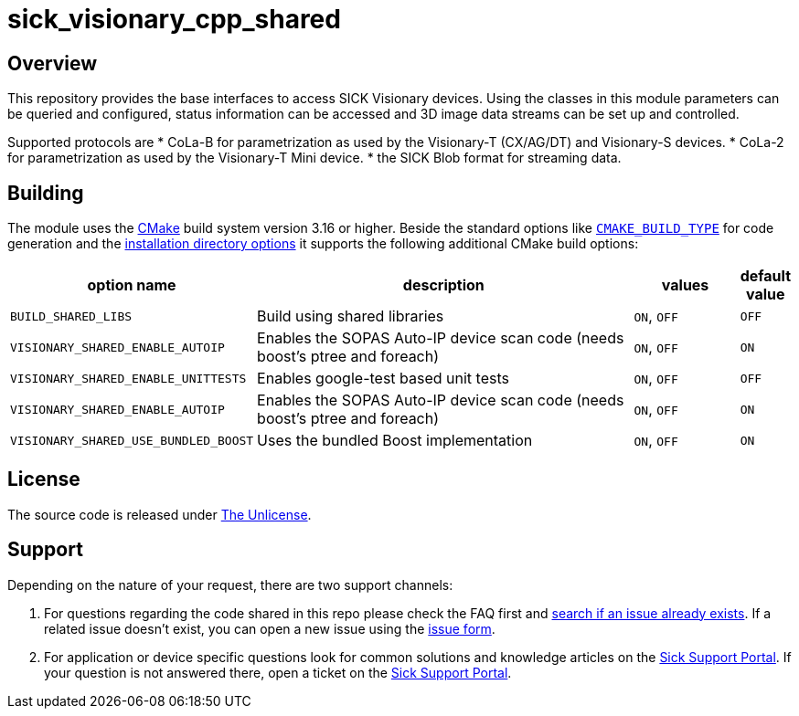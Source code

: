 = sick_visionary_cpp_shared

== Overview

This repository provides the base interfaces to access SICK Visionary devices.
Using the classes in this module parameters can be queried and configured, status information can be accessed
and 3D image data streams can be set up and controlled.

Supported protocols are
* CoLa-B for parametrization as used by the Visionary-T (CX/AG/DT) and Visionary-S devices.
* CoLa-2 for parametrization as used by the Visionary-T Mini device.
* the SICK Blob format for streaming data.


== Building

The module uses the https://cmake.org/[CMake] build system version 3.16 or higher.
Beside the standard options like https://cmake.org/cmake/help/v3.16/variable/CMAKE_BUILD_TYPE.html[`CMAKE_BUILD_TYPE`] for code generation and
the https://cmake.org/cmake/help/v3.16/module/GNUInstallDirs.html[installation directory options]
it supports the following additional CMake build options:

[cols="0m,4d,1d,0d"]
|===
| option name | description | values | default value

| BUILD_SHARED_LIBS | Build using shared libraries | `ON`, `OFF` | `OFF`
| VISIONARY_SHARED_ENABLE_AUTOIP | Enables the SOPAS Auto-IP device scan code (needs boost's ptree and foreach) |`ON`, `OFF` | `ON`
| VISIONARY_SHARED_ENABLE_UNITTESTS | Enables google-test based unit tests | `ON`, `OFF` | `OFF`
| VISIONARY_SHARED_ENABLE_AUTOIP | Enables the SOPAS Auto-IP device scan code (needs boost's ptree and foreach) | `ON`, `OFF` | `ON`
| VISIONARY_SHARED_USE_BUNDLED_BOOST | Uses the bundled Boost implementation | `ON`, `OFF` | `ON`
|===


== License

The source code is released under link:/LICENSE[The Unlicense].

== Support

Depending on the nature of your request, there are two support channels:

1. For questions regarding the code shared in this repo please check the FAQ first and https://guides.github.com/features/issues/[search if an issue already exists].
   If a related issue doesn't exist, you can open a new issue using the link:.github/issue_form.md[issue form].
2. For application or device specific questions look for common solutions and knowledge articles on the https://support.sick.com/[Sick Support Portal].
   If your question is not answered there, open a ticket on the https://support.sick.com/[Sick Support Portal].
